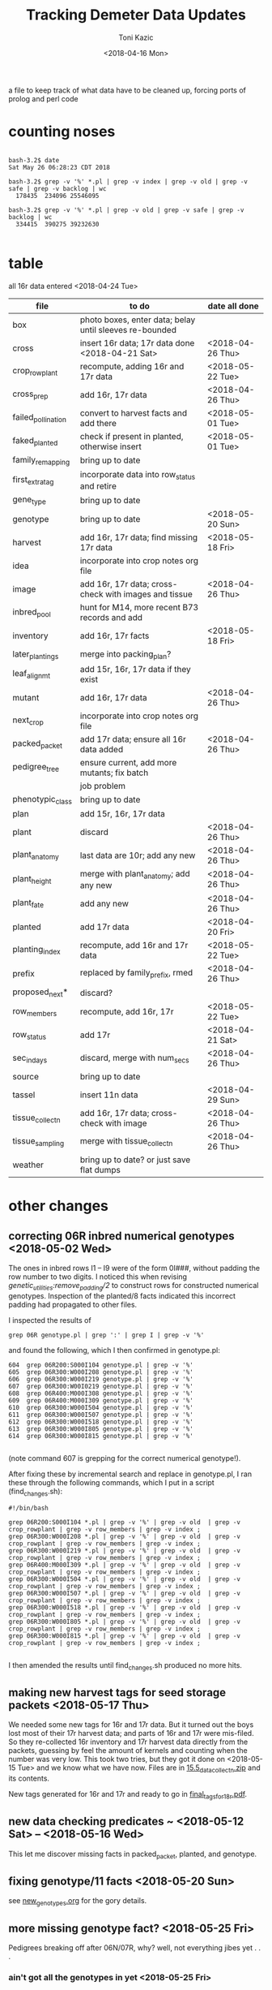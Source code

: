 # this is ../c/maize/demeter/data/update.org

#+title: Tracking Demeter Data Updates
#+date: <2018-04-16 Mon>
#+author: Toni Kazic


a file to keep track of what data have to be cleaned up, forcing ports of
prolog and perl code

* counting noses

#+BEGIN_SRC a mere curiosity: how many facts?

bash-3.2$ date
Sat May 26 06:28:23 CDT 2018

bash-3.2$ grep -v '%' *.pl | grep -v index | grep -v old | grep -v safe | grep -v backlog | wc
  178435  234096 25546095

bash-3.2$ grep -v '%' *.pl | grep -v old | grep -v safe | grep -v backlog | wc
  334415  390275 39232630

#+END_SRC


* table

all 16r data entered <2018-04-24 Tue>



| file               | to do                                                   | date all done |
|--------------------+---------------------------------------------------------+---------------|
| box                | photo boxes, enter data; belay until sleeves re-bounded |               |
| cross              | insert 16r data; 17r data done  <2018-04-21 Sat>           | <2018-04-26 Thu> |
| crop_rowplant      | recompute, adding 16r and 17r data                      | <2018-05-22 Tue> |
| cross_prep         | add 16r, 17r data                                       | <2018-04-26 Thu> |
| failed_pollination | convert to harvest facts and add there                  | <2018-05-01 Tue> |
| faked_planted      | check if present in planted, otherwise insert           | <2018-05-01 Tue> |
| family_remapping   | bring up to date                                        |               |
| first_extra_tag    | incorporate data into row_status and retire             |               |
| gene_type          | bring up to date                                        |               |
| genotype           | bring up to date                                        | <2018-05-20 Sun> |
| harvest            | add 16r, 17r data; find missing 17r data                | <2018-05-18 Fri> |
| idea               | incorporate into crop notes org file                    |               |
| image              | add 16r, 17r data; cross-check with images and tissue   | <2018-04-26 Thu> |
| inbred_pool        | hunt for M14, more recent B73 records and add           |               |
| inventory          | add 16r, 17r facts                                      | <2018-05-18 Fri> |
| later_plantings    | merge into packing_plan?                                |               |
| leaf_alignmt       | add 15r, 16r, 17r data if they exist                    |               |
| mutant             | add 16r, 17r data                                       | <2018-04-26 Thu> |
| next_crop          | incorporate into crop notes org file                    |               |
| packed_packet      | add 17r data; ensure all 16r data added                 | <2018-04-26 Thu> |
| pedigree_tree      | ensure current, add more mutants; fix batch             |               |
|                    | job problem                                             |               |
| phenotypic_class   | bring up to date                                        |               |
| plan               | add 15r, 16r, 17r data                                  |               |
| plant              | discard                                                 | <2018-04-26 Thu> |
| plant_anatomy      | last data are 10r; add any new                          | <2018-04-26 Thu> |
| plant_height       | merge with plant_anatomy; add any new                   | <2018-04-26 Thu> |
| plant_fate         | add any new                                             | <2018-04-26 Thu> |
| planted            | add 17r data                                            | <2018-04-20 Fri> |
| planting_index     | recompute, add 16r and 17r data                         | <2018-05-22 Tue> |
| prefix             | replaced by family_prefix, rmed                         | <2018-04-26 Thu> |
| proposed_next*     | discard?                                                |               |
| row_members        | recompute, add 16r, 17r                                 | <2018-05-22 Tue> |
| row_status         | add 17r                                                 | <2018-04-21 Sat> |
| sec_in_days        | discard,  merge with num_secs                           | <2018-04-26 Thu> |
| source             | bring up to date                                        |               |
| tassel             | insert 11n data                                         | <2018-04-29 Sun> |
| tissue_collectn    | add 16r, 17r data; cross-check with image               | <2018-04-26 Thu> |
| tissue_sampling    | merge with tissue_collectn                              | <2018-04-26 Thu> |
| weather            | bring up to date? or just save flat dumps               |               |


* other changes

** correcting 06R inbred numerical genotypes <2018-05-02 Wed>

The ones in inbred rows I1 -- I9 were of the form 0I###, without padding
the row number to two digits.  I noticed this when revising
[[file;genetic_utilities.pl][genetic_utilities:remove_padding/2]] to construct rows for constructed
numerical genotypes.  Inspection of the planted/8 facts indicated this
incorrect padding had propagated to other files.


I inspected the results of

#+BEGIN_SRC 
grep 06R genotype.pl | grep ':' | grep I | grep -v '%'
#+END_SRC

and found the following, which I then confirmed in genotype.pl:

#+BEGIN_SRC 
  604  grep 06R200:S000I104 genotype.pl | grep -v '%'
  605  grep 06R300:W000I208 genotype.pl | grep -v '%'
  606  grep 06R300:W000I219 genotype.pl | grep -v '%'
  607  grep 06R300:W00I0219 genotype.pl | grep -v '%'
  608  grep 06R400:M000I308 genotype.pl | grep -v '%'
  609  grep 06R400:M000I309 genotype.pl | grep -v '%'
  610  grep 06R300:W000I504 genotype.pl | grep -v '%'
  611  grep 06R300:W000I507 genotype.pl | grep -v '%'
  612  grep 06R300:W000I518 genotype.pl | grep -v '%'
  613  grep 06R300:W000I805 genotype.pl | grep -v '%'
  614  grep 06R300:W000I815 genotype.pl | grep -v '%'

#+END_SRC

(note command 607 is grepping for the correct numerical genotype!).


After fixing these by incremental search and replace in genotype.pl, I ran
these through the following commands, which I put in a script
(find_changes.sh):

#+BEGIN_SRC 
#!/bin/bash

grep 06R200:S000I104 *.pl | grep -v '%' | grep -v old  | grep -v crop_rowplant | grep -v row_members | grep -v index ;
grep 06R300:W000I208 *.pl | grep -v '%' | grep -v old  | grep -v crop_rowplant | grep -v row_members | grep -v index ;
grep 06R300:W000I219 *.pl | grep -v '%' | grep -v old  | grep -v crop_rowplant | grep -v row_members | grep -v index ;
grep 06R400:M000I309 *.pl | grep -v '%' | grep -v old  | grep -v crop_rowplant | grep -v row_members | grep -v index ;
grep 06R300:W000I504 *.pl | grep -v '%' | grep -v old  | grep -v crop_rowplant | grep -v row_members | grep -v index ;
grep 06R300:W000I507 *.pl | grep -v '%' | grep -v old  | grep -v crop_rowplant | grep -v row_members | grep -v index ;
grep 06R300:W000I518 *.pl | grep -v '%' | grep -v old  | grep -v crop_rowplant | grep -v row_members | grep -v index ;
grep 06R300:W000I805 *.pl | grep -v '%' | grep -v old  | grep -v crop_rowplant | grep -v row_members | grep -v index ;
grep 06R300:W000I815 *.pl | grep -v '%' | grep -v old  | grep -v crop_rowplant | grep -v row_members | grep -v index ;

#+END_SRC

I then amended the results until find_changes.sh produced no more hits.


** making new harvest tags for seed storage packets <2018-05-17 Thu>

We needed some new tags for 16r and 17r data.  But it turned out the boys
lost most of their 17r harvest data; and parts of 16r and 17r were
mis-filed.  So they re-collected 16r inventory and 17r harvest data
directly from the packets, guessing by feel the amount of kernels and
counting when the number was very low.  This took two tries, but they got
it done on <2018-05-15 Tue> and we know what we have now.  Files are in 
[[file:../data/palm/raw_data_from_palms/18r/zeta/15.5/15.5_data_collectn.zip][15.5_data_collectn.zip]] and its contents.


New tags generated for 16r and 17r and ready to go in [[file:../../crops/inventory/tags/final_tags_for_18r.pdf][final_tags_for_18r.pdf]].


** new data checking predicates ~ <2018-05-12 Sat> -- <2018-05-16 Wed>

This let me discover missing facts in packed_packet, planted, and genotype.


** fixing genotype/11 facts <2018-05-20 Sun>

see [[file:../../crops/17r/management/new_genotypes.org][new_genotypes.org]] for the gory details.


** more missing genotype fact? <2018-05-25 Fri>

Pedigrees breaking off after 06N/07R, why?  well, not everything jibes yet
. . .


*** ain't got all the genotypes in yet <2018-05-25 Fri>

#+BEGIN_SRC prolog
?- setof((Ma,Pa),Pk^C^O^D^T^F^MF^PF^Gma^GPa^Pma^Ppa^L^K^(packed_packet(Pk,Ma,Pa,C,O,D,T),\+ genotype(F,MF,Ma,PF,Pa,Gma,GPa,Pma,Ppa,L,K)),Oops),write_list(Oops).
Correct to: "demeter_utilities:write_list(Oops)"? 

% sorted by male family

09R0000:0000000,09R0000:0000000 
10R0000:0000000,10R0000:0000000 
14R0000:0000000,14R0000:0000000 
09R201:S0051605,09R0078:0003504         % no genotype fact at all 
09R301:W0051803,09R0078:0003504         % no genotype fact at all  
09R401:M0056707,09R0078:0003504         % no genotype fact at all  
06N201:S0009210,06N1025:0001207         % family migrated to 1243 from 1025 --- fixed, see below
06N301:W0008105,06N1025:0001207         % family migrated to 1243 from 1025 --- fixed, see below 
09R401:M0033011,09R1368:0007703         % no genotype fact at all  
09R301:W0047607,09R1851:0018702         % no genotype fact at all 
09R401:M0052001,09R2183:0003806         % no genotype fact at all  
12R405:M0002413,12R3179:0040711         % no genotype fact at all   
12R405:M0009314,12R3469:0032007         % no genotype fact at all    
13R3556:0003802,13R3556:0003805         % no genotype fact at all    
13R3584:0005703,13R3584:0005713         % no genotype fact at all    
14R3616:0012316,14R3616:0012311         % no genotype fact at all    
12R405:M0009912,12R3629:0028406         % no genotype fact at all    
14R3647:0014302,14R3647:0014316         % no genotype fact at all    
14R3656:0014813,14R3656:0014806         % no genotype fact at all    
14R3701:0015203,14R3701:0015209         % no genotype fact at all    
14R3908:0010817,14R3908:0010815         % no genotype fact at all    
14R3962:0011203,14R3962:0011206         % no genotype fact at all    
14R3975:0011905,14R3975:0011906         % no genotype fact at all    
12N3980:0022803,12N3980:0022801         % no genotype fact at all, one for a sib    
12N3983:0023202,12N3983:0023202         % no genotype fact at all, one for a sib     
14R4002:0013002,14R4002:0013012         % no genotype fact at all     
14R4036:0014401,14R4036:0014408         % no genotype fact at all 
13R4089:0007204,13R4089:0007201         % no genotype fact at all 
14R4090:0011701,14R4090:0011711         % no genotype fact at all 
13R4091:0007405,13R4091:0007403         % no genotype fact at all 
13R4094:0008101,13R4094:0008107         % no genotype fact at all 
14R4095:0013106,14R4095:0013111         % no genotype fact at all 
13R4096:0008806,13R4096:0008805         % no genotype fact at all 
14R4097:0013708,14R4097:0013705         % no genotype fact at all 
13R4098:0009010,13R4098:0009002         % no genotype fact at all 
13R4099:0009105,13R4099:0009112         % no genotype fact at all 
13R4102:0010102,13R4102:0010107         % no genotype fact at all 
14R4227:0009208,14R4227:0009211         % no genotype fact at all 
14R4228:0009419,14R4228:0009404         % no genotype fact at all 
14R4263:0012811,14R4263:0012810         % no genotype fact at all 
14R4269:0015001,14R4269:0015007         % no genotype fact at all 
15R4377:0008003,15R4377:0008003         % no genotype fact at all  


?- 
#+END_SRC



#+BEGIN_SRC grep results
bash-3.2$ grep '078:' genotype.pl | grep -v 06R
genotype(3169,3078,'10R3078:0041002',3078,'10R3078:0041002','W23/B73','W23/{camo|+}','W23/B73','W23/{camo|+}',['camo'],'K13009').
genotype(3170,3078,'10R3078:0041006',3078,'10R3078:0041006','W23/B73','W23/{camo|+}','W23/B73','W23/{camo|+}',['camo'],'K13009').
genotype(3171,3078,'10R3078:0041009',3078,'10R3078:0041009','W23/B73','W23/{camo|+}','W23/B73','W23/{camo|+}',['camo'],'K13009').
genotype(3480,305,'11R305:W0047412',2078,'11R2078:0029804','W23','W23','M14','((C-13/AG32)/?))/Les-EC91',['Les-EC91'],'K11703').
genotype(3481,405,'11R405:M0049911',2078,'11R2078:0029804','M14','M14','M14','((C-13/AG32)/?))/Les-EC91',['Les-EC91'],'K11703').
bash-3.2$ grep '1851:' genotype.pl 
genotype(3234,301,'09R301:W0042501',1851,'09R1851:0018706','W23','W23','W23/M14','Les6',['Les6'],'K2210').
bash-3.2$ grep ':0018702' genotype.pl  | grep 09R
bash-3.2$ grep :0007703 genotype.pl | grep 09R
% genotype(1008,201,'09R201:S0033106',1368,'09R1368:0007703','Mo20W','Mo20W','W23/+/W23/{+|les23}','W23/+/W23/{+|les23}',[les23],'K3514').
genotype(1008,201,'09R201:S0033106',1368,'09R1368:0007703','Mo20W','Mo20W','W23/les23','W23/les23',[les23],'K3514').
% genotype(1009,301,'09R301:W0033208',1368,'09R1368:0007703','W23','W23','W23/+/W23/{+|les23}','W23/+/W23/{+|les23}',[les23],'K3514').
genotype(1009,301,'09R301:W0033208',1368,'09R1368:0007703','W23','W23','W23/les23','W23/les23',[les23],'K3514').
bash-3.2$ grep :0003806 genotype.pl | grep 09R
bash-3.2$ grep :0040711 genotype.pl | grep 12R
bash-3.2$ grep :0032007 genotype.pl | grep 12R
bash-3.2$ grep :0003805 genotype.pl | grep 12R
bash-3.2$ grep :0003805 genotype.pl | grep 13R
bash-3.2$ grep :0005713 genotype.pl | grep 13R
bash-3.2$ grep :0012311 genotype.pl | grep 14R
bash-3.2$ grep :0028406 genotype.pl | grep 12R
bash-3.2$ grep :0014316 genotype.pl | grep 14R
bash-3.2$ grep :0014806 genotype.pl | grep 14R
bash-3.2$ grep :0015209  genotype.pl | grep 14R
bash-3.2$ grep :0010815 genotype.pl | grep 14R
bash-3.2$ grep :0011206 genotype.pl | grep 14R
bash-3.2$ grep :0011906 genotype.pl | grep 14R
bash-3.2$ grep :0022801 genotype.pl | grep 12N
genotype(4103,3980,'12N3980:0022805',3980,'12N3980:0022801','Mo20W','Mo20W/Les8','Mo20W','Mo20W/Les8',['Les8'],'K0604').
bash-3.2$ grep :0023202 genotype.pl | grep 12N
genotype(4107,3983,'12N3983:0023201',3983,'12N3983:0023202','W23','W23/Les8','W23','W23/Les8',['Les8'],'K0604').
bash-3.2$ grep :0013012 genotype.pl | grep 14R
bash-3.2$ grep :0014408 genotype.pl | grep 14R
bash-3.2$ grep :0007201 genotype.pl | grep 13R
bash-3.2$ grep :0011711 genotype.pl | grep 13R
bash-3.2$ grep :0011711 genotype.pl | grep 14R
bash-3.2$ grep :0007403 genotype.pl | grep 14R
bash-3.2$ grep :0007403 genotype.pl | grep 13R
bash-3.2$ grep :0008107 genotype.pl | grep 13R
bash-3.2$ grep :0013111 genotype.pl | grep 14R
bash-3.2$ grep :0008805 genotype.pl | grep 13R
bash-3.2$ grep :0013705 genotype.pl | grep 14R
bash-3.2$ grep :0009002 genotype.pl | grep 13R
bash-3.2$ grep :0009112 genotype.pl | grep 13R
bash-3.2$ grep :0010107 genotype.pl | grep 13R
bash-3.2$ grep :0009211 genotype.pl | grep 14R
bash-3.2$ grep :0009404 genotype.pl | grep 14R
bash-3.2$ grep :0012810 genotype.pl | grep 14R
bash-3.2$ grep :0015007 genotype.pl | grep 14R
bash-3.2$ grep :0008003 genotype.pl | grep 15R

#+END_SRC


#+BEGIN_SRC fixing 1025 to 1243 in packed_packet, ignore plan.pl
bash-3.2$ grep 06N1025:0001207 *.pl | grep -v backlog | grep -v old
genotype.pl:% genotype(2510,201,'06N201:S0009210',1025,'06N1025:0001207','Mo20W','Mo20W','Mo20W/+','Les11',['Les11'],'K0901').
genotype.pl:% genotype(2511,301,'06N301:W0008105',1025,'06N1025:0001207','W23','W23','Mo20W/+','Les11',['Les11'],'K0901').
genotype.pl:% genotype(2512,401,'06N401:M0009101',1025,'06N1025:0001207','M14','M14','Mo20W/+','Les11',['Les11'],'K0901').
packed_packet.pl:packed_packet(p00614,'06N301:W0008105','06N1025:0001207',20,toni,date(11,06,2012),time(09,28,34)).
packed_packet.pl:packed_packet(p00613,'06N201:S0009210','06N1025:0001207',20,toni,date(11,06,2012),time(09,26,57)).
plan.pl:plan('06N201:S0009210','06N1025:0001207',2,['S'],'','09R').
plan.pl:plan('06N301:W0008105','06N1025:0001207',2,['W'],'','09R').
plan.pl:plan('06N401:M0009101','06N1025:0001207',2,['M'],'','09R').

# others in packed packet:

10R1243:0012708,10R1243:0012708
10R1243:0012704,10R1243:0012704
10R1243:0012703,10R1243:0012703
#+END_SRC



well, I don't know if this is enough to break the pedigrees, but they can't help!

Since the planting_index is now computed from the genotype facts, instead
of gathering all numerical genotypes as before, relying on the
planting_index to trace the pedigrees will end prematurely if there is no
genotype fact for those parents.


*** who needs a genotype?

#+BEGIN_SRC prolog were the lines missing genotype facts planted?  where? when?

% exclude p00000 and family 0000, and make sure plantings occur after line made


?- missing_lines(R),write_list(R).
Correct to: "genetic_utilities:missing_lines(R)"? 
Correct to: "demeter_utilities:write_list(R)"? 
(09R201:S0051605,09R0078:0003504)-[(11N,r00295,p00052),(11R,r00089,p00052),(12R,r00544,p00052),(13R,r00287,p00052),(14R,r00077,p00052),(15R,r00205,p00052),(17R,r00090,p00052)] 
(09R301:W0047607,09R1851:0018702)-[(11N,r00189,p00075),(11R,r00389,p00075),(12R,r00421,p00075),(13R,r00241,p00075),(14R,r00072,p00075),(15R,r00196,p00075),(17R,r00113,p00075)] 
(09R301:W0051803,09R0078:0003504)-[(11N,r00072,p00077),(11R,r00392,p00077),(12R,r00574,p00077),(13R,r00268,p00077),(14R,r00107,p00077),(15R,r00210,p00077),(17R,r00115,p00077)] 
(09R401:M0033011,09R1368:0007703)-[(11N,r00097,p00071),(11R,r00410,p00071),(12R,r00407,p00071),(13R,r00221,p00071),(14R,r00231,p00071),(15R,r00194,p00071),(17R,r00109,p00071)] 
(09R401:M0052001,09R2183:0003806)-[(11N,r00163,p00099),(11R,r00341,p00099),(12N,r00033,p00099),(12R,r00250,p00099),(13R,r00051,p00099),(14R,r00232,p00099),(16R,r00079,p00099),(17R,r00137,p00099)] 
(09R401:M0056707,09R0078:0003504)-[(11N,r00149,p00100),(11R,r00342,p00100),(12N,r00034,p00100),(12R,r00265,p00100),(13R,r00102,p00100),(14R,r00233,p00100),(15R,r00111,p00100),(17R,r00138,p00100)] 
(10R1243:0012703,10R1243:0012703)-[(11N,r00140,p00082),(11R,r00078,p00082),(12R,r00579,p00082),(13R,r00259,p00082),(14R,r00148,p00082),(17R,r00120,p00082)] 
(10R1243:0012704,10R1243:0012704)-[(11N,r00141,p00083),(11R,r00203,p00083),(12R,r00580,p00083),(13R,r00093,p00083),(14R,r00080,p00083),(17R,r00121,p00083)] 
(10R1243:0012708,10R1243:0012708)-[(11N,r00067,p00084),(11R,r00241,p00084),(12R,r00581,p00084),(13R,r00247,p00084),(14R,r00081,p00084),(17R,r00122,p00084)] 
(12N3980:0022803,12N3980:0022801)-[] 
(12N3983:0023202,12N3983:0023202)-[] 
(12R405:M0002413,12R3179:0040711)-[(12N,r00227,p00178),(14R,r00114,p00178),(17R,r00216,p00178)] 
(12R405:M0009314,12R3469:0032007)-[(12N,r00216,p00189),(14R,r00093,p00189),(17R,r00227,p00189)] 
(12R405:M0009912,12R3629:0028406)-[(12N,r00118,p00187),(14R,r00074,p00187),(15R,r00148,p00187),(17R,r00225,p00187)] 
(13R3556:0003802,13R3556:0003805)-[(14R,r00902,p00902),(14R,r00903,p00903)] 
(13R3584:0005703,13R3584:0005713)-[(14R,r00909,p00910),(14R,r00911,p00911)] 
(13R4089:0007204,13R4089:0007201)-[(14R,r00912,p00912),(14R,r00913,p00913)] 
(13R4091:0007405,13R4091:0007403)-[] 
(13R4094:0008101,13R4094:0008107)-[] 
(13R4096:0008806,13R4096:0008805)-[] 
(13R4098:0009010,13R4098:0009002)-[] 
(13R4099:0009105,13R4099:0009112)-[] 
(13R4102:0010102,13R4102:0010107)-[] 
(14R3616:0012316,14R3616:0012311)-[] 
(14R3647:0014302,14R3647:0014316)-[] 
(14R3656:0014813,14R3656:0014806)-[] 
(14R3701:0015203,14R3701:0015209)-[] 
(14R3908:0010817,14R3908:0010815)-[] 
(14R3962:0011203,14R3962:0011206)-[(17R,r00169,p00131),(17R,r00170,p00132)] 
(14R3975:0011905,14R3975:0011906)-[] 
(14R4002:0013002,14R4002:0013012)-[] 
(14R4036:0014401,14R4036:0014408)-[] 
(14R4090:0011701,14R4090:0011711)-[] 
(14R4095:0013106,14R4095:0013111)-[] 
(14R4097:0013708,14R4097:0013705)-[] 
(14R4227:0009208,14R4227:0009211)-[] 
(14R4228:0009419,14R4228:0009404)-[] 
(14R4263:0012811,14R4263:0012810)-[] 
(14R4269:0015001,14R4269:0015007)-[] 
(15R4377:0008003,15R4377:0008003)-[(16R,r00059,p01069)] 


#+END_SRC


*** a new reverse index, the frpc_index

So in preparation for computing descendants differently, I computed a new
index, the frpc_index:

#+BEGIN_EXAMPLE hmmm, got more funky families than I thought
% frpc_index(Family,RowPlant,Crop,NumericalGenotype).


frpc_index(0,'0000000','09R','09R0000:0000000').
frpc_index(0,'0000000','10R','10R0000:0000000').
frpc_index(0,'0000000','11R','11R0000:0000000').
...
#+END_EXAMPLE

and found we have facts with un-familied numerical genotypes, too.  And I
can use this index to find rowplants in the same crop with different
families . . . 


*** fixing the funky 0000 families <2018-05-26 Sat>


#+BEGIN_EXAMPLE funky 0 zero families <2018-05-25 Fri>

frpc_index(0,'0000000','09R','09R0000:0000000').  % changed all to 06R0000:0000000
frpc_index(0,'0000000','10R','10R0000:0000000').
frpc_index(0,'0000000','11R','11R0000:0000000').   
frpc_index(0,'0000000','14R','14R0000:0000000').


frpc_index(0,'0022411','10R','10R0000:0022411').  % corrected image based on genotype, planted, packed_packet

% well, we never had that many rows after about 09r!
% last row in 12r was 600.  what are these?
% plants from David Braun's field that we photographed!
%
% assigned un-genotyped ones to family 9999, the great unknown of the EC

frpc_index(0,'0132010','12R','12R0000:0132010').
frpc_index(0,'0132112','12R','12R0000:0132112').

frpc_index(0,'0132514','12R','12R0000:0132514').

frpc_index(0,'0132717','12R','12R0000:0132717').

frpc_index(0,'0133204','12R','12R0000:0133204').

frpc_index(0,'0133409','12R','12R0000:0133409').
frpc_index(0,'0133415','12R','12R0000:0133415').

frpc_index(0,'0133610','12R','12R0000:0133610').
frpc_index(0,'0133613','12R','12R0000:0133613').

frpc_index(0,'0133710','12R','12R0000:0133710').
frpc_index(0,'0133711','12R','12R0000:0133711').

frpc_index(0,'0134415','12R','12R0000:0134415').

frpc_index(0,'0134708','12R','12R0000:0134708').
frpc_index(0,'0134709','12R','12R0000:0134709').

#+END_EXAMPLE



OK, all funky 0 families fixed <2018-05-26 Sat> in all data (and fixed back if they had
a genotype fact).

#+BEGIN_SRC final results for the Braun 0000s <2018-05-26 Sat>
bash-3.2$ grep :013 *.pl | grep -v index | grep -v old | grep -v safe | grep -v '%' | grep -v backlog | grep -v source | grep -v inventory | grep -v genotype | sort
cross.pl:cross('12R0642:0132014','12R0642:0132014',ear(1),false,toni,toni,date(4,08,2012),time(10,37,00)).
cross.pl:cross('12R0651:0133509','12R0651:0133509',ear(1),false,toni,toni,date(2,08,2012),time(11,00,00)).
cross.pl:cross('12R0652:0133511','12R0652:0133511',ear(1),false,toni,toni,date(2,08,2012),time(10,58,00)).
cross.pl:cross('12R0653:0133513','12R0653:0133513',ear(1),false,toni,toni,date(2,08,2012),time(10,57,00)).
cross.pl:cross('12R599:B0131001','12R0654:0134713',ear(1),false,toni,toni,date(31,07,2012),time(10,29,00)).
cross.pl:cross('12R599:B0131002','12R9999:0133711',ear(1),false,toni,toni,date(31,07,2012),time(10,29,00)).
cross.pl:cross('12R599:B0131003','12R0644:0132303',ear(1),false,toni,toni,date(31,07,2012),time(10,30,00)).
cross.pl:cross('12R599:B0131005','12R0643:0132211',ear(1),false,toni,toni,date(31,07,2012),time(10,30,00)).
cross.pl:cross('12R599:B0131006','12R9999:0132010',ear(1),false,toni,toni,date(31,07,2012),time(10,30,00)).
cross.pl:cross('12R599:B0131007','12R9999:0134708',ear(1),false,toni,toni,date(1,08,2012),time(10,49,00)).
cross.pl:cross('12R599:B0131008','12R9999:0132214',ear(1),false,toni,toni,date(1,08,2012),time(10,48,00)).
cross.pl:cross('12R599:B0131009','12R0646:0132313',ear(1),false,toni,toni,date(1,08,2012),time(10,48,00)).
cross.pl:cross('12R599:B0131010','12R0642:0132014',ear(1),false,toni,toni,date(2,08,2012),time(11,03,00)).
cross.pl:cross('12R599:B0131012','12R0652:0133511',ear(1),false,toni,toni,date(2,08,2012),time(11,04,00)).
cross.pl:cross('12R599:B0131013','12R0666:0133204',ear(1),false,toni,toni,date(3,08,2012),time(10,44,00)).
cross.pl:cross('12R599:B0131014','12R0645:0132309',ear(1),false,toni,toni,date(1,08,2012),time(10,48,00)).
cross.pl:cross('12R599:B0131015','12R0644:0132303',ear(1),false,toni,toni,date(1,08,2012),time(10,48,00)).
cross.pl:cross('12R599:B0131016','12R0652:0133511',ear(1),false,toni,toni,date(2,08,2012),time(11,05,00)).
cross.pl:cross('12R599:B0131017','12R9999:0132717',ear(1),false,toni,toni,date(31,07,2012),time(10,30,00)).
cross.pl:cross('12R599:B0131019','12R9999:0134709',ear(1),false,toni,toni,date(2,08,2012),time(11,07,00)).
cross.pl:cross('12R599:B0131020','12R0651:0133509',ear(1),false,toni,toni,date(2,08,2012),time(11,07,00)).
cross.pl:cross('12R599:B0131023','12R9999:0133710',ear(1),false,toni,toni,date(2,08,2012),time(11,07,00)).
cross.pl:cross('12R599:B0131025','12R0653:0133513',ear(1),false,toni,toni,date(29,07,2012),time(9,13,00)).
cross.pl:cross('12R599:B0131101','12R9999:0132010',ear(1),false,toni,toni,date(3,08,2012),time(10,42,00)).
cross.pl:cross('12R599:B0131102','12R0653:0133513',ear(1),false,toni,toni,date(29,07,2012),time(12,00,00)).
cross.pl:cross('12R599:B0131112','12R0647:0133203',ear(1),false,toni,toni,date(3,08,2012),time(10,42,00)).
cross.pl:cross('12R599:B0131114','12R9999:0132203',ear(1),false,toni,toni,date(30,07,2012),time(10,00,00)).
cross.pl:cross('12R599:B0131118','12R0665:0133415',ear(1),false,toni,toni,date(30,07,2012),time(10,04,00)).
cross.pl:cross('12R599:B0131119','12R0650:0133416',ear(1),false,toni,toni,date(29,07,2012),time(12,00,00)).
cross.pl:cross('12R599:B0131125','12R0665:0133415',ear(1),false,toni,toni,date(29,07,2012),time(12,00,00)).
cross.pl:cross('12R599:B0131126','12R0649:0133414',ear(1),false,toni,toni,date(29,07,2012),time(12,00,00)).
cross.pl:cross('12R599:B0131127','12R0648:0133407',ear(1),false,toni,toni,date(29,07,2012),time(12,00,00)).
cross.pl:cross('12R599:B0131210','12R0652:0133511',ear(1),false,toni,toni,date(3,08,2012),time(10,47,00)).
cross.pl:cross('12R599:B0131216','12R9999:0133711',ear(1),false,toni,toni,date(3,08,2012),time(10,46,00)).
cross.pl:cross('12R599:B0131227','12R0642:0132014',ear(1),false,toni,toni,date(29,07,2012),time(12,00,00)).
cross.pl:cross('12R9999:0132010','12R9999:0132010',ear(1),false,toni,toni,date(4,08,2012),time(10,37,00)).
cross.pl:cross('12R9999:0133710','12R9999:0133710',ear(1),false,toni,toni,date(4,08,2012),time(10,34,00)).
harvest.pl:harvest('12R0642:0132014','12R0642:0132014',failed,'low pollen; vss; 0 cl',toni,date(16,09,2012),time(14,00,00)).
harvest.pl:harvest('12R0651:0133509','12R0651:0133509',failed,'0 cl',toni,date(16,09,2012),time(14,00,00)).
harvest.pl:harvest('12R0652:0133511','12R0652:0133511',succeeded,'needs tag; eighth',toni,date(16,09,2012),time(14,00,00)).
harvest.pl:harvest('12R0653:0133513','12R0653:0133513',failed,'low pollen; 1 earworm; needs tag; 23 cl',toni,date(16,09,2012),time(14,00,00)).
harvest.pl:harvest('12R0653:0133513','12R0653:0133513',succeeded,'needs tag; sixteenth; fungus',toni,date(16,09,2012),time(14,00,00)).
harvest.pl:harvest('12R599:B0131001','12R0654:0134713',succeeded,'needs tag; 3 earworms; eighth; fungus',toni,date(16,09,2012),time(14,00,00)).
harvest.pl:harvest('12R599:B0131002','12R9999:0133711',succeeded,'discarded; quarter; fungus',toni,date(16,09,2012),time(14,00,00)).
harvest.pl:harvest('12R599:B0131003','12R0644:0132303',succeeded,'discarded; three_quarter; fungus',toni,date(16,09,2012),time(14,00,00)).
harvest.pl:harvest('12R599:B0131005','12R0643:0132211',succeeded,'needs tag; 1 earworm; half; fungus',toni,date(16,09,2012),time(14,00,00)).
harvest.pl:harvest('12R599:B0131006','12R9999:0132010',failed,'1 earworm; 3 cl; fungus',toni,date(16,09,2012),time(14,00,00)).
harvest.pl:harvest('12R599:B0131007','12R9999:0134708',failed,'1 earworm; 16 cl; fungus',toni,date(16,09,2012),time(14,00,00)).
harvest.pl:harvest('12R599:B0131008','12R9999:0132214',succeeded,'1 earworm; discarded; eighth; fungus',toni,date(16,09,2012),time(14,00,00)).
harvest.pl:harvest('12R599:B0131009','12R0646:0132313',succeeded,'needs tag; whole',toni,date(16,09,2012),time(14,00,00)).
harvest.pl:harvest('12R599:B0131010','12R0642:0132014',failed,'pulled ear; low pollen; 3 cl; fungus',toni,date(16,09,2012),time(14,00,00)).
harvest.pl:harvest('12R599:B0131012','12R0652:0133511',succeeded,'needs tag; quarter; fungus',toni,date(16,09,2012),time(14,00,00)).
harvest.pl:harvest('12R599:B0131013','12R0666:0133204',failed,'needs tag; 16 cl',toni,date(16,09,2012),time(14,00,00)).
harvest.pl:harvest('12R599:B0131014','12R0645:0132309',succeeded,'needs tag; quarter; fungus',toni,date(16,09,2012),time(14,00,00)).
harvest.pl:harvest('12R599:B0131015','12R0644:0132303',succeeded,'needs tag; 1 earworm; quarter; fungus',toni,date(16,09,2012),time(14,00,00)).
harvest.pl:harvest('12R599:B0131016','12R0652:0133511',succeeded,'discarded; quarter; fungus',toni,date(16,09,2012),time(14,00,00)).
harvest.pl:harvest('12R599:B0131017','12R9999:0132717',failed,'discarded; 7 cl; fungus',toni,date(16,09,2012),time(14,00,00)).
harvest.pl:harvest('12R599:B0131019','12R9999:0134709',failed,'0 cl',toni,date(16,09,2012),time(14,00,00)).
harvest.pl:harvest('12R599:B0131020','12R0651:0133509',succeeded,'low pollen; needs tag; eighth; fungus',toni,date(16,09,2012),time(14,00,00)).
harvest.pl:harvest('12R599:B0131023','12R9999:0133710',succeeded,'1 earworm; discarded; eighth; fungus',toni,date(16,09,2012),time(14,00,00)).
harvest.pl:harvest('12R599:B0131025','12R0653:0133513',succeeded,'needs tag; 2 earworms; three_quarter; fungus',toni,date(16,09,2012),time(14,00,00)).
harvest.pl:harvest('12R599:B0131101','12R9999:0132010',failed,'2 earworms; needs tag; 0 cl',toni,date(16,09,2012),time(14,00,00)).
harvest.pl:harvest('12R599:B0131102','12R0653:0133513',succeeded,'needs tag; half; fungus',toni,date(16,09,2012),time(14,00,00)).
harvest.pl:harvest('12R599:B0131112','12R0647:0133203',succeeded,'needs tag; 2 earworms; quarter; fungus',toni,date(16,09,2012),time(14,00,00)).
harvest.pl:harvest('12R599:B0131114','12R9999:0132203',failed,'2 earworms; discarded; 19 cl; fungus',toni,date(16,09,2012),time(14,00,00)).
harvest.pl:harvest('12R599:B0131118','12R0665:0133415',failed,'needs tag;2 earworms; 6 cl; fungus',toni,date(16,09,2012),time(14,00,00)).
harvest.pl:harvest('12R599:B0131119','12R0650:0133416',succeeded,'needs tag; 1 earworm; three_quarter; fungus',toni,date(16,09,2012),time(14,00,00)).
harvest.pl:harvest('12R599:B0131125','12R0665:0133415',failed,'needs tag; 1 earworm; low pollen; 16 cl',toni,date(16,09,2012),time(14,00,00)).
harvest.pl:harvest('12R599:B0131126','12R0649:0133414',succeeded,'needs tag; 1 earworm; quarter; fungus',toni,date(16,09,2012),time(14,00,00)).
harvest.pl:harvest('12R599:B0131127','12R0648:0133407',succeeded,'needs tag; quarter; fungus',toni,date(16,09,2012),time(14,00,00)).
harvest.pl:harvest('12R599:B0131210','12R0652:0133511',succeeded,'0 earworms; half; fungus',toni,date(09,09,2012),time(16,00,00)).
harvest.pl:harvest('12R599:B0131216','12R9999:0133711',failed,'0 earworms; discarded; 11 cl; fungus',toni,date(09,09,2012),time(16,00,00)).
harvest.pl:harvest('12R599:B0131227','12R0642:0132014',succeeded,'0 earworms; whole; fungus',toni,date(09,09,2012),time(16,00,00)).
harvest.pl:harvest('12R9999:0132010','12R9999:0132010',failed,'no ear; 0 cl',toni,date(16,09,2012),time(14,00,00)).
harvest.pl:harvest('12R9999:0133710','12R9999:0133710',failed,'ear gone; no ear; 0 cl',toni,date(16,09,2012),time(14,00,00)).
image.pl:image('12R0642:0132014',0034,e2,'middle',bet,'ambient reflected, field',derek,date(02,08,2012),time(15,56,31)).
image.pl:image('12R0645:0132309',0031,e1,'middle',bet,'ambient reflected, field',derek,date(01,12,2012),time(15,45,09)).
image.pl:image('12R0646:0132313',0030,e3,'middle',bet,'ambient reflected, field',derek,date(02,08,2012),time(15,42,34)).
image.pl:image('12R0647:0133203',0027,'t-3','middle',bet,'ambient reflected, field',derek,date(02,08,2012),time(15,24,06)).
image.pl:image('12R0649:0133414',0028,e6,'middle',bet,'ambient reflected, field',derek,date(02,08,2012),time(15,28,08)).
image.pl:image('12R0650:0133416',0022,e3,'middle',bet,'ambient reflected, field',derek,date(02,08,2012),time(15,07,12)).
image.pl:image('12R0650:0133416',0024,e3,'middle',bet,'ambient reflected, field',derek,date(02,08,2012),time(15,17,29)).
image.pl:image('12R0652:0133511',0020,'e1','middle',bet,'ambient reflected, field',derek,date(02,08,2012),time(14,57,09)).
image.pl:image('12R0653:0133513',0021,e0,'middle',bet,'ambient reflected, field',derek,date(02,08,2012),time(15,00,13)).
image.pl:image('12R0654:0134713',0013,e2,'middle',bet,'ambient reflected, field',derek,date(02,08,2012),time(14,24,18)).
image.pl:image('12R0665:0133415',0023,e1,'middle',bet,'ambient reflected, field',derek,date(02,08,2012),time(15,12,15)).
image.pl:image('12R0665:0133415',0026,unk,'middle',bet,'ambient reflected, field',derek,date(02,08,2012),time(15,22,09)).
image.pl:image('12R9999:0132009',0035,e3,'middle',bet,'ambient reflected, field',derek,date(02,08,2012),time(15,57,20)).
image.pl:image('12R9999:0132010',0039,e3,'middle',bet,'ambient reflected, field',derek,date(02,08,2012),time(15,57,20)).
image.pl:image('12R9999:0132112',0037,unk,'tip',bet,'ambient reflected, field',derek,date(02,08,2012),time(15,57,20)).
image.pl:image('12R9999:0132514',0033,'unk','tip',bet,'ambient reflected, field',derek,date(02,08,2012),time(15,48,57)).
image.pl:image('12R9999:0132717',0032,unk,'middle',bet,'ambient reflected, field',derek,date(02,08,2012),time(15,46,03)).
image.pl:image('12R9999:0133409',0025,e1,'middle',bet,'ambient reflected, field',derek,date(02,08,2012),time(15,21,36)).
image.pl:image('12R9999:0133409',0029,unk,'middle',bet,'ambient reflected, field',derek,date(02,08,2012),time(15,30,25)).
image.pl:image('12R9999:0133610',0017,'t-3','middle',bet,'ambient reflected, field',derek,date(02,08,2012),time(14,45,47)).
image.pl:image('12R9999:0133610',0019,unk,'middle',bet,'ambient reflected, field',derek,date(02,08,2012),time(14,55,18)).
image.pl:image('12R9999:0133613',0016,e0,'middle',bet,'ambient reflected, field',derek,date(02,08,2012),time(14,42,15)).
image.pl:image('12R9999:0133613',0018,e0,'middle',bet,'ambient reflected, field',derek,date(02,08,2012),time(14,51,21)).
image.pl:image('12R9999:0133710',0015,e2,'middle',bet,'ambient reflected, field',derek,date(02,08,2012),time(14,39,10)).
image.pl:image('12R9999:0134415',0014,unk,'middle',bet,'ambient reflected, field',derek,date(02,08,2012),time(14,30,03)).
image.pl:image('12R9999:0134708',0011,e3,'middle',bet,'ambient reflected, field',derek,date(02,08,2012),time(14,09,45)).
image.pl:image('12R9999:0134709',0010,e1,'middle',bet,'ambient reflected, field',derek,date(02,08,2012),time(13,56,46)).

#+END_SRC



*** went crazy writing crop_from_date/2 <2018-05-29 Tue>

But need to make sure we consider only plantings after a line has been
made.  Went crazy (with pauses) for several days writing [[file:../code/genetic_utilities.pl][crop_from_date/2]]
until I got it.


Results verified correct:

#+BEGIN_SRC prolog inserted lines to make output easier to read

?- setof(Crop-Date,P^M^Pa^C^O^T^(packed_packet(P,M,Pa,C,O,Date,T),crop_from_date(Date,Crop)),L),write_list(L).
...

06N-date(2,11,2006) 
06N-date(26,10,2006) 

06R-date(8,4,2006) 
06R-date(15,4,2006) 

07G-date(14,10,2007) 
07G-date(15,12,2007) 

07R-date(1,5,2007) 
07R-date(2,5,2007) 
07R-date(21,4,2007) 
07R-date(29,4,2007) 

08G-date(1,1,2009) 
08G-date(14,1,2009) 
08G-date(31,12,2008) 
08R-date(15,5,2008) 

09R-date(1,6,2009) 
09R-date(4,6,2009) 
09R-date(8,6,2009) 
09R-date(10,6,2009) 
09R-date(17,5,2009) 
09R-date(18,5,2009) 
09R-date(19,5,2009) 
09R-date(20,5,2009) 

10R-date(3,6,2010) 
10R-date(5,6,2010) 
10R-date(7,6,2010) 
10R-date(28,5,2010) 
10R-date(29,5,2010) 

11N-date(4,11,2011) 
11N-date(8,11,2011) 
11N-date(9,11,2011) 

11R-date(1,6,2011) 
11R-date(3,6,2011) 
11R-date(4,5,2011) 
11R-date(4,6,2011) 
11R-date(5,5,2011) 
11R-date(6,5,2011) 
11R-date(7,6,2011) 
11R-date(8,5,2011) 
11R-date(8,6,2011) 
11R-date(18,5,2011) 
11R-date(22,5,2011) 
11R-date(28,4,2011) 

12N-date(6,11,2012) 
12N-date(8,11,2012) 

12R-date(8,5,2012) 
12R-date(9,5,2012) 
12R-date(10,5,2012) 
12R-date(10,6,2012) 
12R-date(11,5,2012) 
12R-date(11,6,2012) 
12R-date(20,5,2012) 
12R-date(30,4,2012) 

13R-date(11,5,2013) 
13R-date(12,5,2013) 
13R-date(18,5,2013) 

14R-date(6,6,2014) 
14R-date(14,6,2014) 
14R-date(21,6,2014) 

15R-date(17,5,2015) 
15R-date(19,5,2015) 
15R-date(20,5,2015) 
15R-date(30,3,2015) 

16R-date(3,6,2016) 
16R-date(20,5,2016) 
16R-date(24,5,2016) 
16R-date(25,5,2016) 
16R-date(28,5,2016) 
16R-date(29,5,2016) 

17R-date(23,5,2017) 
17R-date(30,5,2017) 


#+END_SRC


*** there are some funky numerical genotypes! <2018-05-30 Wed>

+ 16 characters
+ 06r inbreds that are too big and can't be padded
+ truncated 

eventually, I figured this out, wrote
genetic_utilities.pl:regularize_rowplant/2, and used it in modified
versions of get_row/2 and get_plant/2.  This is probably why I had so many
problems trying to write make_barcode_index/1 in prolog and finally
resorted to a perl script (which was faster anyway!).




*** now put in the missing genotype facts <2018-05-30 Wed>


First, recompute the missing (but there were many intermediate pratfalls!):

#+BEGIN_SRC prolog <2018-05-30 Wed>

?- missing_lines(R),write_list(R).
...

p00052 with 09R201:S0051605 x 09R0078:0003504 was not planted in crop 10R;
all packets packed with these parents are:
p00052,date(29,5,2010) 


p00075 with 09R301:W0047607 x 09R1851:0018702 was not planted in crop 10R;
all packets packed with these parents are:
p00075,date(29,5,2010) 


p00077 with 09R301:W0051803 x 09R0078:0003504 was not planted in crop 10R;
all packets packed with these parents are:
p00077,date(29,5,2010) 


p00071 with 09R401:M0033011 x 09R1368:0007703 was not planted in crop 10R;
all packets packed with these parents are:
p00071,date(29,5,2010) 


p00099 with 09R401:M0052001 x 09R2183:0003806 was not planted in crop 10R;
all packets packed with these parents are:
p00099,date(29,5,2010) 


p00100 with 09R401:M0056707 x 09R0078:0003504 was not planted in crop 10R;
all packets packed with these parents are:
p00100,date(29,5,2010) 


p00924 with 12N3980:0022803 x 12N3980:0022801 was not planted in crop 15R;
all packets packed with these parents are:
p00924,date(30,3,2015) 


p00925 with 12N3980:0022803 x 12N3980:0022801 was not planted in crop 15R;
all packets packed with these parents are:
p00925,date(30,3,2015) 


p00926 with 12N3983:0023202 x 12N3983:0023202 was not planted in crop 15R;
all packets packed with these parents are:
p00926,date(30,3,2015) 


p00927 with 12N3983:0023202 x 12N3983:0023202 was not planted in crop 15R;
all packets packed with these parents are:
p00927,date(30,3,2015) 


p00178 with 12R405:M0002413 x 12R3179:0040711 was not planted in crop 13R;
all packets packed with these parents are:
p00178,date(11,5,2013) 


p00189 with 12R405:M0009314 x 12R3469:0032007 was not planted in crop 13R;
all packets packed with these parents are:
p00189,date(11,5,2013) 


p00187 with 12R405:M0009912 x 12R3629:0028406 was not planted in crop 13R;
all packets packed with these parents are:
p00187,date(11,5,2013) 


p00902 with 13R3556:0003802 x 13R3556:0003805 was not planted in crop 15R;
all packets packed with these parents are:
p00902,date(30,3,2015) 


p00903 with 13R3556:0003802 x 13R3556:0003805 was not planted in crop 15R;
all packets packed with these parents are:
p00903,date(30,3,2015) 


p00910 with 13R3584:0005703 x 13R3584:0005713 was not planted in crop 15R;
all packets packed with these parents are:
p00910,date(30,3,2015) 


p00911 with 13R3584:0005703 x 13R3584:0005713 was not planted in crop 15R;
all packets packed with these parents are:
p00911,date(30,3,2015) 


p00912 with 13R4089:0007204 x 13R4089:0007201 was not planted in crop 15R;
all packets packed with these parents are:
p00912,date(30,3,2015) 


p00913 with 13R4089:0007204 x 13R4089:0007201 was not planted in crop 15R;
all packets packed with these parents are:
p00913,date(30,3,2015) 


p00918 with 13R4091:0007405 x 13R4091:0007403 was not planted in crop 15R;
all packets packed with these parents are:
p00918,date(30,3,2015) 


p00919 with 13R4091:0007405 x 13R4091:0007403 was not planted in crop 15R;
all packets packed with these parents are:
p00919,date(30,3,2015) 


p00934 with 13R4094:0008101 x 13R4094:0008107 was not planted in crop 15R;
all packets packed with these parents are:
p00934,date(30,3,2015) 


p00935 with 13R4094:0008101 x 13R4094:0008107 was not planted in crop 15R;
all packets packed with these parents are:
p00935,date(30,3,2015) 


p00950 with 13R4096:0008806 x 13R4096:0008805 was not planted in crop 15R;
all packets packed with these parents are:
p00950,date(30,3,2015) 


p00951 with 13R4096:0008806 x 13R4096:0008805 was not planted in crop 15R;
all packets packed with these parents are:
p00951,date(30,3,2015) 


p00956 with 13R4098:0009010 x 13R4098:0009002 was not planted in crop 15R;
all packets packed with these parents are:
p00956,date(30,3,2015) 


p00957 with 13R4098:0009010 x 13R4098:0009002 was not planted in crop 15R;
all packets packed with these parents are:
p00957,date(30,3,2015) 


p00958 with 13R4099:0009105 x 13R4099:0009112 was not planted in crop 15R;
all packets packed with these parents are:
p00958,date(30,3,2015) 


p00959 with 13R4099:0009105 x 13R4099:0009112 was not planted in crop 15R;
all packets packed with these parents are:
p00959,date(30,3,2015) 


p00988 with 13R4102:0010102 x 13R4102:0010107 was not planted in crop 15R;
all packets packed with these parents are:
p00988,date(30,3,2015) 


p00989 with 13R4102:0010102 x 13R4102:0010107 was not planted in crop 15R;
all packets packed with these parents are:
p00989,date(30,3,2015) 


p00930 with 14R3616:0012316 x 14R3616:0012311 was not planted in crop 15R;
all packets packed with these parents are:
p00930,date(30,3,2015) 


p00931 with 14R3616:0012316 x 14R3616:0012311 was not planted in crop 15R;
all packets packed with these parents are:
p00931,date(30,3,2015) 


p00964 with 14R3647:0014302 x 14R3647:0014316 was not planted in crop 15R;
all packets packed with these parents are:
p00964,date(30,3,2015) 


p00965 with 14R3647:0014302 x 14R3647:0014316 was not planted in crop 15R;
all packets packed with these parents are:
p00965,date(30,3,2015) 


p00976 with 14R3656:0014813 x 14R3656:0014806 was not planted in crop 15R;
all packets packed with these parents are:
p00976,date(30,3,2015) 


p00977 with 14R3656:0014813 x 14R3656:0014806 was not planted in crop 15R;
all packets packed with these parents are:
p00977,date(30,3,2015) 


p00986 with 14R3701:0015203 x 14R3701:0015209 was not planted in crop 15R;
all packets packed with these parents are:
p00986,date(30,3,2015) 


p00987 with 14R3701:0015203 x 14R3701:0015209 was not planted in crop 15R;
all packets packed with these parents are:
p00987,date(30,3,2015) 


p00904 with 14R3908:0010817 x 14R3908:0010815 was not planted in crop 15R;
all packets packed with these parents are:
p00904,date(30,3,2015) 


p00905 with 14R3908:0010817 x 14R3908:0010815 was not planted in crop 15R;
all packets packed with these parents are:
p00905,date(30,3,2015) 


p00132 with 14R3962:0011203 x 14R3962:0011206 was not planted in crop 15R;
all packets packed with these parents are:
p00132,date(19,5,2015) 


p00131 with 14R3962:0011203 x 14R3962:0011206 was not planted in crop 15R;
all packets packed with these parents are:
p00131,date(19,5,2015) 


p00922 with 14R3975:0011905 x 14R3975:0011906 was not planted in crop 15R;
all packets packed with these parents are:
p00922,date(30,3,2015) 


p00923 with 14R3975:0011905 x 14R3975:0011906 was not planted in crop 15R;
all packets packed with these parents are:
p00923,date(30,3,2015) 


p00942 with 14R4002:0013002 x 14R4002:0013012 was not planted in crop 15R;
all packets packed with these parents are:
p00942,date(30,3,2015) 


p00943 with 14R4002:0013002 x 14R4002:0013012 was not planted in crop 15R;
all packets packed with these parents are:
p00943,date(30,3,2015) 


p00970 with 14R4036:0014401 x 14R4036:0014408 was not planted in crop 15R;
all packets packed with these parents are:
p00970,date(30,3,2015) 


p00971 with 14R4036:0014401 x 14R4036:0014408 was not planted in crop 15R;
all packets packed with these parents are:
p00971,date(30,3,2015) 


p00914 with 14R4090:0011701 x 14R4090:0011711 was not planted in crop 15R;
all packets packed with these parents are:
p00914,date(30,3,2015) 


p00915 with 14R4090:0011701 x 14R4090:0011711 was not planted in crop 15R;
all packets packed with these parents are:
p00915,date(30,3,2015) 


p00946 with 14R4095:0013106 x 14R4095:0013111 was not planted in crop 15R;
all packets packed with these parents are:
p00946,date(30,3,2015) 


p00947 with 14R4095:0013106 x 14R4095:0013111 was not planted in crop 15R;
all packets packed with these parents are:
p00947,date(30,3,2015) 


p00954 with 14R4097:0013708 x 14R4097:0013705 was not planted in crop 15R;
all packets packed with these parents are:
p00954,date(30,3,2015) 


p00955 with 14R4097:0013708 x 14R4097:0013705 was not planted in crop 15R;
all packets packed with these parents are:
p00955,date(30,3,2015) 


p00906 with 14R4227:0009208 x 14R4227:0009211 was not planted in crop 15R;
all packets packed with these parents are:
p00906,date(30,3,2015) 


p00907 with 14R4227:0009208 x 14R4227:0009211 was not planted in crop 15R;
all packets packed with these parents are:
p00907,date(30,3,2015) 


p00908 with 14R4228:0009419 x 14R4228:0009404 was not planted in crop 15R;
all packets packed with these parents are:
p00908,date(30,3,2015) 


p00909 with 14R4228:0009419 x 14R4228:0009404 was not planted in crop 15R;
all packets packed with these parents are:
p00909,date(30,3,2015) 


p00938 with 14R4263:0012811 x 14R4263:0012810 was not planted in crop 15R;
all packets packed with these parents are:
p00938,date(30,3,2015) 


p00939 with 14R4263:0012811 x 14R4263:0012810 was not planted in crop 15R;
all packets packed with these parents are:
p00939,date(30,3,2015) 


p00982 with 14R4269:0015001 x 14R4269:0015007 was not planted in crop 15R;
all packets packed with these parents are:
p00982,date(30,3,2015) 


p00983 with 14R4269:0015001 x 14R4269:0015007 was not planted in crop 15R;
all packets packed with these parents are:
p00983,date(30,3,2015) 


(09R201:S0051605,09R0078:0003504)-[] 
(09R301:W0047607,09R1851:0018702)-[] 
(09R301:W0051803,09R0078:0003504)-[] 
(09R401:M0033011,09R1368:0007703)-[] 
(09R401:M0052001,09R2183:0003806)-[] 
(09R401:M0056707,09R0078:0003504)-[] 
(10R1243:0012703,10R1243:0012703)-[(12R,r00579,p00082,date(8,5,2012))] 
(10R1243:0012704,10R1243:0012704)-[(12R,r00580,p00083,date(8,5,2012))] 
(10R1243:0012708,10R1243:0012708)-[(12R,r00581,p00084,date(8,5,2012))] 
(12N3980:0022803,12N3980:0022801)-[] 
(12N3983:0023202,12N3983:0023202)-[] 
(12R405:M0002413,12R3179:0040711)-[] 
(12R405:M0009314,12R3469:0032007)-[] 
(12R405:M0009912,12R3629:0028406)-[] 
(13R3556:0003802,13R3556:0003805)-[] 
(13R3584:0005703,13R3584:0005713)-[] 
(13R4089:0007204,13R4089:0007201)-[] 
(13R4091:0007405,13R4091:0007403)-[] 
(13R4094:0008101,13R4094:0008107)-[] 
(13R4096:0008806,13R4096:0008805)-[] 
(13R4098:0009010,13R4098:0009002)-[] 
(13R4099:0009105,13R4099:0009112)-[] 
(13R4102:0010102,13R4102:0010107)-[] 
(14R3616:0012316,14R3616:0012311)-[] 
(14R3647:0014302,14R3647:0014316)-[] 
(14R3656:0014813,14R3656:0014806)-[] 
(14R3701:0015203,14R3701:0015209)-[] 
(14R3908:0010817,14R3908:0010815)-[] 
(14R3962:0011203,14R3962:0011206)-[] 
(14R3975:0011905,14R3975:0011906)-[] 
(14R4002:0013002,14R4002:0013012)-[] 
(14R4036:0014401,14R4036:0014408)-[] 
(14R4090:0011701,14R4090:0011711)-[] 
(14R4095:0013106,14R4095:0013111)-[] 
(14R4097:0013708,14R4097:0013705)-[] 
(14R4227:0009208,14R4227:0009211)-[] 
(14R4228:0009419,14R4228:0009404)-[] 
(14R4263:0012811,14R4263:0012810)-[] 
(14R4269:0015001,14R4269:0015007)-[] 
(15R4377:0008003,15R4377:0008003)-[(16R,r00059,p01069,date(24,5,2016))] 


#+END_SRC



Who needs a genotype fact?

#+BEGIN_example lines that need genotypes

?- find_descendants_of_lines_wo_genotypes(G,T),write_list(G).
...

% different families were assigned already!
%
genotype(3865,1025,'10R1025:0012703',1025,'10R1025:0012703','M14','?/csp1','M14','?/csp1',[csp1],'K11503').
genotype(3866,1025,'10R1025:0012704',1025,'10R1025:0012704','M14','?/csp1','M14','?/csp1',[csp1],'K11503').
genotype(3867,1025,'10R1025:0012708',1025,'10R1025:0012708','M14','?/csp1','M14','?/csp1',[csp1],'K11503').


% families in data are 1025 and 1243
%
10R1243:0012703,10R1243:0012703 
foo(12R,r00579,p00082,date(8,5,2012),p(10R1243:0012703,10R1243:0012703),g(10R1025:0012703,10R1025:0012703)) 

10R1243:0012704,10R1243:0012704 
foo(12R,r00580,p00083,date(8,5,2012),p(10R1243:0012704,10R1243:0012704),g(10R1025:0012704,10R1025:0012704)) 

10R1243:0012708,10R1243:0012708 
foo(12R,r00581,p00084,date(8,5,2012),p(10R1243:0012708,10R1243:0012708),g(10R1025:0012708,10R1025:0012708)) 


% need a genotype fact for 15R4377:0008003 x 15R4377:0008003 (have one for 8008)

15R4377:0008003,15R4377:0008003 
foo(16R,r00059,p01069,date(24,5,2016),p(15R4377:0008003,15R4377:0008003),g(15R4377:0008008,15R4377:0008008)) 


#+END_example




**** 16R plants from 15R4377:0008003 x 15R4377:0008003: move from family 4377 to family 4648



make genotype fact for family 4648 15R4377:0008003 x 15R4377:0008003 and
change 16r data 16R4483:00059 to 16R4648:00059

No offspring planted in 17r.


#+BEGIN_EXAMPLE for 15R4377:0008003 x 15R4377:0008003 planted in 16r, need genotype fact:

% going up the tree

genotype(119,119,'07R0119:0000000',119,'07R0119:0000000','+',+,'?','?/Les3-GJ',['Les3-GJ'],'K11900').
genotype(2216,119,'07G0119:0001406',119,'07G0119:0001406','+','Les3-GJ','+','Les3-GJ',['Les3-GJ'],'K11906').
genotype(4130,405,'12N405:M0037801',2216,'12N2216:0014913','M14','M14','+/Les3-GJ','+/Les3-GJ',['Les3-GJ'],'K11906').
genotype(4256,4130,'13R4130:0016303',4130,'13R4130:0016303','M14','{+|Les3-GJ}','M14','{+|Les3-GJ}',['Les3-GJ'],'K11906').

% 15r

genotype(4377,405,'14R405:M0001205',4256,'14R4256:0019413','M14','M14','M14/Les3-GJ','M14/Les3-GJ',['Les3-GJ'],'K11906').
packed_packet(p01069,'15R4377:0008003','15R4377:0008003',15,toni,date(24,05,2016),time(18,13,22)).
planted(r00059,p01069,10,toni,date(29,05,2016),time(18,16,14),full,'16R').

% 16r:  8008, not 8003!
genotype(4483,4377,'15R4377:0008008',4377,'15R4377:0008008','M14','Les3-GJ','M14','Les3-GJ',['Les3-GJ'],'K11906').


% this needs to migrate to new family

grep :00059 *.pl | grep 16R | grep -v old | grep -v safe | grep -v index | grep -v plan.pl | grep -v backlog | grep -v '%'
cross.pl:cross('16R405:M0002107','16R4483:0005910',ear(1),false,toni,toni,date(24,07,2016),time(11,12,13)).
cross.pl:cross('16R405:M0002107','16R4483:0005910',ear(1),false,toni,toni,date(24,07,2016),time(11,11,06)).
cross.pl:cross('16R405:M0002106','16R4483:0005910',ear(1),false,toni,toni,date(24,07,2016),time(11,10,45)).
cross.pl:cross('16R405:M0003105','16R4483:0005906',ear(1),false,toni,toni,date(26,07,2016),time(11,45,30)).
cross.pl:cross('16R405:M0003104','16R4483:0005906',ear(1),false,toni,toni,date(26,07,2016),time(11,45,47)).
cross_prep.pl:cross_prep('16R4483:0005910',[bag(tassel)],toni,date(23,07,2016),time(20,32,00)).
cross_prep.pl:cross_prep('16R4483:0005906',[bag(tassel)],toni,date(24,07,2016),time(00,00,00)).
harvest.pl:harvest('16R405:M0002106','16R4483:0005910',succeeded,'sixteenth',avi,date(23,09,2016),time(12,00,00)).
harvest.pl:harvest('16R405:M0002107','16R4483:0005910',succeeded,'discard if possible; confusion due to duplicate packet; half',avi,date(23,09,2016),time(12,00,00)).
harvest.pl:harvest('16R405:M0003104','16R4483:0005906',succeeded,'half',avi,date(23,09,2016),time(12,00,00)).
harvest.pl:harvest('16R405:M0003105','16R4483:0005906',succeeded,'half; fungus',avi,date(23,09,2016),time(12,00,00)).
image.pl:image('16R4483:0005906',0279,'e-4','middle',gimmel,'ex situ ambient reflected, field',avi,date(30,07,2016),time(15,30,44)).
image.pl:image('16R4483:0005910',0103,'e-3','middle',gimmel,'ex situ ambient reflected, field',avi,date(26,07,2016),time(13,30,56)).
inventory.pl:inventory('16R405:M0002106','16R4483:0005910',num_kernels(quarter),josh,date(14,05,2018),time(10,10,10),v00265).
inventory.pl:inventory('16R405:M0002107','16R4483:0005910',num_kernels(half),josh,date(14,05,2018),time(10,10,19),v00265).
inventory.pl:inventory('16R405:M0003104','16R4483:0005906',num_kernels(half),josh,date(14,05,2018),time(10,16,16),v00266).
inventory.pl:inventory('16R405:M0003105','16R4483:0005906',num_kernels(half),josh,date(14,05,2018),time(10,16,26),v00266).
mutant.pl:mutant('16R4483:0005901',[phenotype(wild_type),bug(0)],false,false,[],toni,date(17,07,2016),time(12,00,00)).
mutant.pl:mutant('16R4483:0005902',[phenotype(wild_type),bug(0)],false,false,[],toni,date(17,07,2016),time(12,00,00)).
mutant.pl:mutant('16R4483:0005903',[phenotype(wild_type),bug(0)],false,false,[],toni,date(17,07,2016),time(12,00,00)).
mutant.pl:mutant('16R4483:0005904',[phenotype(wild_type),bug(0)],false,false,[],toni,date(17,07,2016),time(12,00,00)).
mutant.pl:mutant('16R4483:0005905',[phenotype(wild_type),bug(0)],false,false,[],toni,date(17,07,2016),time(12,00,00)).
mutant.pl:mutant('16R4483:0005906',[phenotype(les),bug(0)],cross,photo,[sample],toni,date(17,07,2016),time(12,00,00)).
mutant.pl:mutant('16R4483:0005907',[phenotype(les),phenotype(shorter_by_3_ft),phenotype(small_ear),bug(0)],false,false,[],toni,date(17,07,2016),time(12,00,00)).
mutant.pl:mutant('16R4483:0005908',[phenotype(wild_type),bug(0)],false,false,[],toni,date(17,07,2016),time(12,00,00)).
mutant.pl:mutant('16R4483:0005909',[phenotype(wild_type),phenotype(rudimentary_tassel),bug(0)],false,false,[],toni,date(17,07,2016),time(12,00,00)).
mutant.pl:mutant('16R4483:0005910',[phenotype(les),bug(0)],cross,photo,[sample],toni,date(17,07,2016),time(12,00,00)).
mutant.pl:mutant('16R4483:0005911',[phenotype(wild_type),bug(0)],false,false,[],toni,date(17,07,2016),time(12,00,00)).
possibly_missing_data.pl:possibly_missing_data('16R',4483,r00059,'16R4483:0005901','16R4483:0005911').
tissue_collectn.pl:sample('16R4483:0005906',e03314,any_leaf,tissue,avi,date(30,07,2016),time(15,30,44)).
tissue_collectn.pl:sample('16R4483:0005910',e03140,any_leaf,tissue,avi,date(26,07,2016),time(13,31,34)).

#+END_EXAMPLE

#+BEGIN_EXAMPLE old data for 16R4483:00059

$ grep 16R4483:00059 *.pl | grep -v old | grep -v safe | grep -v index | grep -v plan.pl | grep -v backlog | grep -v '%'

cross.pl:cross('16R405:M0002107','16R4483:0005910',ear(1),false,toni,toni,date(24,07,2016),time(11,12,13)).
cross.pl:cross('16R405:M0002107','16R4483:0005910',ear(1),false,toni,toni,date(24,07,2016),time(11,11,06)).
cross.pl:cross('16R405:M0002106','16R4483:0005910',ear(1),false,toni,toni,date(24,07,2016),time(11,10,45)).
cross.pl:cross('16R405:M0003105','16R4483:0005906',ear(1),false,toni,toni,date(26,07,2016),time(11,45,30)).
cross.pl:cross('16R405:M0003104','16R4483:0005906',ear(1),false,toni,toni,date(26,07,2016),time(11,45,47)).
cross_prep.pl:cross_prep('16R4483:0005910',[bag(tassel)],toni,date(23,07,2016),time(20,32,00)).
cross_prep.pl:cross_prep('16R4483:0005906',[bag(tassel)],toni,date(24,07,2016),time(00,00,00)).
harvest.pl:harvest('16R405:M0002106','16R4483:0005910',succeeded,'sixteenth',avi,date(23,09,2016),time(12,00,00)).
harvest.pl:harvest('16R405:M0002107','16R4483:0005910',succeeded,'discard if possible; confusion due to duplicate packet; half',avi,date(23,09,2016),time(12,00,00)).
harvest.pl:harvest('16R405:M0003104','16R4483:0005906',succeeded,'half',avi,date(23,09,2016),time(12,00,00)).
harvest.pl:harvest('16R405:M0003105','16R4483:0005906',succeeded,'half; fungus',avi,date(23,09,2016),time(12,00,00)).
image.pl:image('16R4483:0005906',0279,'e-4','middle',gimmel,'ex situ ambient reflected, field',avi,date(30,07,2016),time(15,30,44)).
image.pl:image('16R4483:0005910',0103,'e-3','middle',gimmel,'ex situ ambient reflected, field',avi,date(26,07,2016),time(13,30,56)).
inventory.pl:inventory('16R405:M0002106','16R4483:0005910',num_kernels(quarter),josh,date(14,05,2018),time(10,10,10),v00265).
inventory.pl:inventory('16R405:M0002107','16R4483:0005910',num_kernels(half),josh,date(14,05,2018),time(10,10,19),v00265).
inventory.pl:inventory('16R405:M0003104','16R4483:0005906',num_kernels(half),josh,date(14,05,2018),time(10,16,16),v00266).
inventory.pl:inventory('16R405:M0003105','16R4483:0005906',num_kernels(half),josh,date(14,05,2018),time(10,16,26),v00266).
mutant.pl:mutant('16R4483:0005901',[phenotype(wild_type),bug(0)],false,false,[],toni,date(17,07,2016),time(12,00,00)).
mutant.pl:mutant('16R4483:0005902',[phenotype(wild_type),bug(0)],false,false,[],toni,date(17,07,2016),time(12,00,00)).
mutant.pl:mutant('16R4483:0005903',[phenotype(wild_type),bug(0)],false,false,[],toni,date(17,07,2016),time(12,00,00)).
mutant.pl:mutant('16R4483:0005904',[phenotype(wild_type),bug(0)],false,false,[],toni,date(17,07,2016),time(12,00,00)).
mutant.pl:mutant('16R4483:0005905',[phenotype(wild_type),bug(0)],false,false,[],toni,date(17,07,2016),time(12,00,00)).
mutant.pl:mutant('16R4483:0005906',[phenotype(les),bug(0)],cross,photo,[sample],toni,date(17,07,2016),time(12,00,00)).
mutant.pl:mutant('16R4483:0005907',[phenotype(les),phenotype(shorter_by_3_ft),phenotype(small_ear),bug(0)],false,false,[],toni,date(17,07,2016),time(12,00,00)).
mutant.pl:mutant('16R4483:0005908',[phenotype(wild_type),bug(0)],false,false,[],toni,date(17,07,2016),time(12,00,00)).
mutant.pl:mutant('16R4483:0005909',[phenotype(wild_type),phenotype(rudimentary_tassel),bug(0)],false,false,[],toni,date(17,07,2016),time(12,00,00)).
mutant.pl:mutant('16R4483:0005910',[phenotype(les),bug(0)],cross,photo,[sample],toni,date(17,07,2016),time(12,00,00)).
mutant.pl:mutant('16R4483:0005911',[phenotype(wild_type),bug(0)],false,false,[],toni,date(17,07,2016),time(12,00,00)).
possibly_missing_data.pl:possibly_missing_data('16R',4483,r00059,'16R4483:0005901','16R4483:0005911').
tissue_collectn.pl:sample('16R4483:0005906',e03314,any_leaf,tissue,avi,date(30,07,2016),time(15,30,44)).
tissue_collectn.pl:sample('16R4483:0005910',e03140,any_leaf,tissue,avi,date(26,07,2016),time(13,31,34)).

#+END_EXAMPLE

#+BEGIN_EXAMPLE new grep results
bash-3.2$ grep 16R4483:00059 *.pl | grep -v old | grep -v safe | grep -v index | grep -v plan.pl | grep -v backlog | grep -v '%'
possibly_missing_data.pl:possibly_missing_data('16R',4483,r00059,'16R4483:0005901','16R4483:0005911').
bash-3.2$ grep 16R4648:00059 *.pl | grep -v old | grep -v safe | grep -v index | grep -v plan.pl | grep -v backlog | grep -v '%'
cross.pl:cross('16R405:M0002107','16R4648:0005910',ear(1),false,toni,toni,date(24,07,2016),time(11,12,13)).
cross.pl:cross('16R405:M0002107','16R4648:0005910',ear(1),false,toni,toni,date(24,07,2016),time(11,11,06)).
cross.pl:cross('16R405:M0002106','16R4648:0005910',ear(1),false,toni,toni,date(24,07,2016),time(11,10,45)).
cross.pl:cross('16R405:M0003105','16R4648:0005906',ear(1),false,toni,toni,date(26,07,2016),time(11,45,30)).
cross.pl:cross('16R405:M0003104','16R4648:0005906',ear(1),false,toni,toni,date(26,07,2016),time(11,45,47)).
cross_prep.pl:cross_prep('16R4648:0005910',[bag(tassel)],toni,date(23,07,2016),time(20,32,00)).
cross_prep.pl:cross_prep('16R4648:0005906',[bag(tassel)],toni,date(24,07,2016),time(00,00,00)).
harvest.pl:harvest('16R405:M0002106','16R4648:0005910',succeeded,'sixteenth',avi,date(23,09,2016),time(12,00,00)).
harvest.pl:harvest('16R405:M0002107','16R4648:0005910',succeeded,'discard if possible; confusion due to duplicate packet; half',avi,date(23,09,2016),time(12,00,00)).
harvest.pl:harvest('16R405:M0003104','16R4648:0005906',succeeded,'half',avi,date(23,09,2016),time(12,00,00)).
harvest.pl:harvest('16R405:M0003105','16R4648:0005906',succeeded,'half; fungus',avi,date(23,09,2016),time(12,00,00)).
image.pl:image('16R4648:0005906',0279,'e-4','middle',gimmel,'ex situ ambient reflected, field',avi,date(30,07,2016),time(15,30,44)).
image.pl:image('16R4648:0005910',0103,'e-3','middle',gimmel,'ex situ ambient reflected, field',avi,date(26,07,2016),time(13,30,56)).
inventory.pl:inventory('16R405:M0002106','16R4648:0005910',num_kernels(quarter),josh,date(14,05,2018),time(10,10,10),v00265).
inventory.pl:inventory('16R405:M0002107','16R4648:0005910',num_kernels(half),josh,date(14,05,2018),time(10,10,19),v00265).
inventory.pl:inventory('16R405:M0003104','16R4648:0005906',num_kernels(half),josh,date(14,05,2018),time(10,16,16),v00266).
inventory.pl:inventory('16R405:M0003105','16R4648:0005906',num_kernels(half),josh,date(14,05,2018),time(10,16,26),v00266).
mutant.pl:mutant('16R4648:0005901',[phenotype(wild_type),bug(0)],false,false,[],toni,date(17,07,2016),time(12,00,00)).
mutant.pl:mutant('16R4648:0005902',[phenotype(wild_type),bug(0)],false,false,[],toni,date(17,07,2016),time(12,00,00)).
mutant.pl:mutant('16R4648:0005903',[phenotype(wild_type),bug(0)],false,false,[],toni,date(17,07,2016),time(12,00,00)).
mutant.pl:mutant('16R4648:0005904',[phenotype(wild_type),bug(0)],false,false,[],toni,date(17,07,2016),time(12,00,00)).
mutant.pl:mutant('16R4648:0005905',[phenotype(wild_type),bug(0)],false,false,[],toni,date(17,07,2016),time(12,00,00)).
mutant.pl:mutant('16R4648:0005906',[phenotype(les),bug(0)],cross,photo,[sample],toni,date(17,07,2016),time(12,00,00)).
mutant.pl:mutant('16R4648:0005907',[phenotype(les),phenotype(shorter_by_3_ft),phenotype(small_ear),bug(0)],false,false,[],toni,date(17,07,2016),time(12,00,00)).
mutant.pl:mutant('16R4648:0005908',[phenotype(wild_type),bug(0)],false,false,[],toni,date(17,07,2016),time(12,00,00)).
mutant.pl:mutant('16R4648:0005909',[phenotype(wild_type),phenotype(rudimentary_tassel),bug(0)],false,false,[],toni,date(17,07,2016),time(12,00,00)).
mutant.pl:mutant('16R4648:0005910',[phenotype(les),bug(0)],cross,photo,[sample],toni,date(17,07,2016),time(12,00,00)).
mutant.pl:mutant('16R4648:0005911',[phenotype(wild_type),bug(0)],false,false,[],toni,date(17,07,2016),time(12,00,00)).
tissue_collectn.pl:sample('16R4648:0005906',e03314,any_leaf,tissue,avi,date(30,07,2016),time(15,30,44)).
tissue_collectn.pl:sample('16R4648:0005910',e03140,any_leaf,tissue,avi,date(26,07,2016),time(13,31,34)).

#+END_EXAMPLE

#+BEGIN_SRC moved the names, but not the contents of the barcodes files

bash-3.2$ pushd ../../barcodes/16r/
~/me/c/maize/barcodes/16r ~/me/c/maize/demeter/data

bash-3.2$ ls 16R4483:00059*.eps
16R4483:0005901.eps	16R4483:0005904.eps	16R4483:0005907.eps	16R4483:0005910.eps
16R4483:0005902.eps	16R4483:0005905.eps	16R4483:0005908.eps	16R4483:0005911.eps
16R4483:0005903.eps	16R4483:0005906.eps	16R4483:0005909.eps

bash-3.2$ mv 16R4483:0005901.eps 16R4648:0005901.eps
bash-3.2$ mv 16R4483:0005902.eps 16R4648:0005902.eps
bash-3.2$ mv 16R4483:0005903.eps 16R4648:0005903.eps
bash-3.2$ mv 16R4483:0005904.eps 16R4648:0005904.eps
bash-3.2$ mv 16R4483:0005905.eps 16R4648:0005905.eps
bash-3.2$ mv 16R4483:0005906.eps 16R4648:0005906.eps
bash-3.2$ mv 16R4483:0005907.eps 16R4648:0005907.eps
bash-3.2$ mv 16R4483:0005908.eps 16R4648:0005908.eps
bash-3.2$ mv 16R4483:0005909.eps 16R4648:0005909.eps
bash-3.2$ mv 16R4483:0005910.eps 16R4648:0005910.eps
bash-3.2$ mv 16R4483:0005911.eps 16R4648:0005911.eps

bash-3.2$ ls 16R4483:00059*.eps
ls: 16R4483:00059*.eps: No such file or directory

bash-3.2$ ls 16R4648:00059*.eps
16R4648:0005901.eps	16R4648:0005904.eps	16R4648:0005907.eps	16R4648:0005910.eps
16R4648:0005902.eps	16R4648:0005905.eps	16R4648:0005908.eps	16R4648:0005911.eps
16R4648:0005903.eps	16R4648:0005906.eps	16R4648:0005909.eps

bash-3.2$ date
Wed May 30 18:19:52 CDT 2018

#+END_SRC


**** 10R[1025,1243]:001270[348] -> 10R386[567]:00127[348]

oops...
it's the offspring, dummy, not the 10R data themselves

#+BEGIN_EXAMPLE

planted(r00127,p00072,15,toni,date(30,05,2010),time(15,28,10),full,'10R').
packed_packet(p00072,'09R401:M0033704','09R0115:0009703',15,toni,date(29,05,2010),time(08,17,11)).
genotype(1025,401,'09R401:M0033704',115,'09R0115:0009703','M14','M14','?/csp1/?','?/csp1/?',[csp1],'K11503').
#+END_EXAMPLE

So all 10R row 127 facts should be family 1025.  But the *offspring* get
different family numbers!

#+BEGIN_SRC new grep results before fixing packed_packet
$ grep :00127 *.pl | grep 10R | grep -v 1025: | grep -v old | grep -v safe | grep -v index | grep -v plan.pl | grep -v backlog | grep -v '%'
packed_packet.pl:packed_packet(p00084,'10R1243:0012708','10R1243:0012708',15,toni,date(08,05,2012),time(23,32,49)).
packed_packet.pl:packed_packet(p00083,'10R3866:0012704','10R3866:0012704',15,toni,date(08,05,2012),time(23,31,41)).
packed_packet.pl:packed_packet(p00082,'10R3865:0012703','10R3865:0012703',15,toni,date(08,05,2012),time(23,30,35)).    
bash-3.2
#+END_SRC

#+BEGIN_SRC after fixing packed_packet
$ grep :00127 *.pl | grep 10R | grep -v 1025: | grep -v old | grep -v safe | grep -v index | grep -v plan.pl | grep -v backlog | grep -v '%'
bash-3.2$

$ grep :00127 packed_packet.pl | grep 10R | grep 1025: | grep -v old | grep -v safe | grep -v index | grep -v plan.pl | grep -v backlog | grep -v '%'
packed_packet(p00084,'10R1025:0012708','10R1025:0012708',15,toni,date(08,05,2012),time(23,32,49)).
packed_packet(p00083,'10R1025:0012704','10R1025:0012704',15,toni,date(08,05,2012),time(23,31,41)).
packed_packet(p00082,'10R1025:0012703','10R1025:0012703',15,toni,date(08,05,2012),time(23,30,35)).


#+END_SRC


#+BEGIN_SRC all packets ever packed from a row 127
grep :00127 packed_packet.pl | grep -v old | grep -v safe | grep -v index | grep -v plan.pl | grep -v backlog | grep -v '%'
packed_packet(p00084,'10R1025:0012708','10R1025:0012708',15,toni,date(08,05,2012),time(23,32,49)).
packed_packet(p00083,'10R1025:0012704','10R1025:0012704',15,toni,date(08,05,2012),time(23,31,41)).
packed_packet(p00082,'10R1025:0012703','10R1025:0012703',15,toni,date(08,05,2012),time(23,30,35)).
packed_packet(p01071,'15R205:S0000401','15R4391:0012707',15,toni,date(24,05,2016),time(18,16,26)).
bash-3.2$ 
#+END_SRC

#+BEGIN_SRC barcode files fine <2018-05-30 Wed>
$ date
Wed May 30 19:30:33 CDT 2018
bash-3.2$ pwd
/Users/toni/me/c/maize/demeter/data

% 10r fine

bash-3.2$ pushd ../../barcodes/10r/
~/me/c/maize/barcodes/10r ~/me/c/maize/demeter/data
bash-3.2$ ls *:00127*.eps
10R1025:0012701.eps	10R1025:0012705.eps	10R1025:0012709.eps	10R1025:0012713.eps
10R1025:0012702.eps	10R1025:0012706.eps	10R1025:0012710.eps	10R1025:0012714.eps
10R1025:0012703.eps	10R1025:0012707.eps	10R1025:0012711.eps	10R1025:0012715.eps
10R1025:0012704.eps	10R1025:0012708.eps	10R1025:0012712.eps


% so is 12r

$ pushd ../12r
~/me/c/maize/barcodes/12r ~/me/c/maize/barcodes/10r ~/me/c/maize/demeter/data
bash-3.2$ ls *:00579*.eps
12R3865:0057901.eps	12R3865:0057903.eps	12R3865:0057905.eps	12R3865:0057907.eps
12R3865:0057902.eps	12R3865:0057904.eps	12R3865:0057906.eps
bash-3.2$ ls *:00580*.eps
12R3866:0058001.eps	12R3866:0058004.eps	12R3866:0058007.eps	12R3866:0058010.eps
12R3866:0058002.eps	12R3866:0058005.eps	12R3866:0058008.eps
12R3866:0058003.eps	12R3866:0058006.eps	12R3866:0058009.eps
bash-3.2$ ls *:00581*.eps
12R3867:0058101.eps	12R3867:0058103.eps	12R3867:0058105.eps	12R3867:0058107.eps
12R3867:0058102.eps	12R3867:0058104.eps	12R3867:0058106.eps	12R3867:0058108.eps


#+END_SRC



***** no offspring of 10R1025:0012703 x 10R1025:0012703


#+BEGIN_EXAMPLE
packed_packet(p00082,'10R1025:0012703','10R1025:0012703',15,toni,date(08,05,2012),time(23,30,35)).
planted(r00579,p00082,10,toni,date(14,05,2012),time(17,00,00),full,'12R').
row_status(r00579,num_emerged(7),[ave_leaf_num(8),phenotype(wild_type,7),phenotype(healthy,7)],wade,date(07,06,2012),time(15,10,45),'12R').

$ grep :00579  *.pl | grep 12R | grep -v old | grep -v safe | grep -v index | grep -v plan.pl | grep -v backlog | grep -v '%'
bash-3.2$ 

#+END_EXAMPLE



***** no offspring of 10R1025:0012704 x 10R1025:0012704


#+BEGIN_EXAMPLE
packed_packet(p00083,'10R1025:0012704','10R1025:0012704',15,toni,date(08,05,2012),time(23,31,41)).
planted(r00580,p00083,10,toni,date(14,05,2012),time(17,00,00),full,'12R').
row_status(r00580,num_emerged(10),[ave_leaf_num(7),phenotype(wild_type,10),phenotype(healthy,10)],wade,date(07,06,2012),time(15,10,45),'12R').
row_status(r00580,num_emerged(10),[ave_leaf_num(7),phenotype(wild_type,10),phenotype(healthy,10)],wade,date(25,06,2012),time(08,48,35),'12R').

$ grep :00580 *.pl | grep 12R | grep -v old | grep -v safe | grep -v index | grep -v plan.pl | grep -v backlog | grep -v '%'
bash-3.2$ 
#+END_EXAMPLE




***** no offspring of 10R1025:0012708 x 10R1025:0012708

#+BEGIN_EXAMPLE image datum is correct
packed_packet(p00084,'10R1025:0012708','10R1025:0012708',15,toni,date(08,05,2012),time(23,32,49)).
planted(r00581,p00084,10,fei,date(14,05,2012),time(17,00,00),full,'12R').
row_status(r00581,num_emerged(8),[ave_leaf_num(4),phenotype(wild_type,8),phenotype(healthy,8)],wade,date(07,06,2012),time(15,10,45),'12R').

$ grep :00581 *.pl | grep 12R | grep -v old | grep -v safe | grep -v index | grep -v plan.pl | grep -v backlog | grep -v '%'
image.pl:image('12R3867:0058107',2219,e1,'middle',aleph,'ambient reflected, field',derek,date(09,08,2012),time(19,26,44)).

#+END_EXAMPLE



After modifications, everyone has a fact:

#+BEGIN_SRC prolog <2018-05-31 Thu>
?- find_descendants_of_lines_wo_genotypes(G),write_list(G).
Correct to: "demeter_utilities:write_list(G)"? 
G = [].
#+END_SRC


** ok, pedigrees computed, but need to do some checking for sudden lurches in genotype <2018-06-01 Fri>

see [[file:les1][les1]] for an example


** compiling a current sleeve_boundary.pl file <2018-07-13 Fri> --
<<sleeve_bdry>>


:josh: and :mason: re-sorted the corn into inventory order while
compressing the boxes to make more room on our shelves in the seed room.
They scanned the first and last ma of every sleeve to make several
uncorrected.sleeve_bdry.csv files.

Checking the [[file:../../palm/raw_data_from_palms/18r//eta/13.7/raw.sleeve_bdry.csv][raw catted file]] showed multiple duplicate rows when pulled
into [[file:../../palm/raw_data_from_palms/18r//eta/13.7/sleev_bdy.org][an org file]], so the table was output to [[file:../../palm/raw_data_from_palms/18r//eta/13.7/foo.csv][foo.csv]], sorted, and uniqed
back to  [[file:../../palm/raw_data_from_palms/18r//eta/13.7/foo.csv][foo.csv]]:

#+BEGIN_SRC 
  669  pushd ../palm/raw_data_from_palms/18r/zeta/
  676  mkdir ../eta/13.7
  677  cat */*slee* > ../eta/13.7/uncorrected.sleeve_bdry.csv

  679  ls */*slee*
  680  mv 14.5/raw.sleeve_bdry.csv 14.5/uncorrected.sleeve_bdry.csv
  681  mv 15.6/raw.sleeve_bdry.csv 15.6/uncorrected.sleeve_bdry.csv 
  682  mv 18.6/raw.sleeve_bdry.csv 18.6/uncorrected.sleeve_bdry.csv 
  684  mv 5.6/done.sleeve_bdry_pm_-Table\ 1.csv 5.6/uncorrected.sleeve_bdry_pm.csv 
  685  mv 5.6/raw.sleeve_bdry.csv 5.6/uncorrected.sleeve_bdry.csv 

  690  sort foo.csv > sorted
  691  uniq sorted > foo.csv

#+END_SRC


Of course, it turns out that not everything scanned correctly, so tags and
sleeves must be rechecked in the seed room:  done <2018-07-14 Sat>


Corrected table output to [[file:../../data/palm/raw_data_from_palms/18r/eta/13.7/raw.sleeve_bdry.csv][raw.sleeve_bdry.csv]] for final processing.
